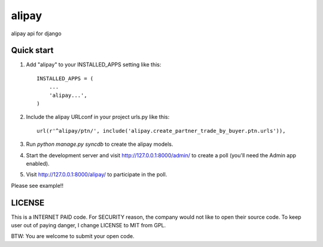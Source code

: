 =======
alipay
=======
|version| |download|

alipay api for django

Quick start
-----------

1. Add "alipay" to your INSTALLED_APPS setting like this::

    INSTALLED_APPS = (
        ...
        'alipay...',
    )

2. Include the alipay URLconf in your project urls.py like this::

    url(r'^alipay/ptn/', include('alipay.create_partner_trade_by_buyer.ptn.urls')),

3. Run `python manage.py syncdb` to create the alipay models.

4. Start the development server and visit http://127.0.0.1:8000/admin/ to create a poll (you'll need the Admin app enabled).

5. Visit http://127.0.0.1:8000/alipay/ to participate in the poll.

Please see example!!

.. |version| image:: https://img.shields.io/pypi/v/django-alipay.png
    :target: https://pypi.python.org/pypi/django-alipay/
    :alt: Version

.. |download| image:: https://img.shields.io/pypi/dm/django-alipay.png
    :target: https://pypi.python.org/pypi/django-alipay/
    :alt: Downloads

LICENSE
---------
This is a INTERNET PAID code. For SECURITY reason, the company would not like to open their source code. To keep user out of paying danger, I change LICENSE to MIT from GPL.

BTW: You are welcome to submit your open code.
